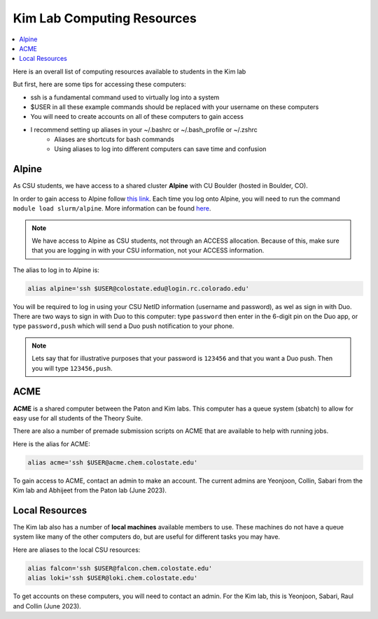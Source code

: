 ===========================
Kim Lab Computing Resources
===========================

.. contents::
    :local:

Here is an overall list of computing resources available to students in the Kim lab

But first, here are some tips for accessing these computers:

* ssh is a fundamental command used to virtually log into a system
* $USER in all these example commands should be replaced with your username on these computers
* You will need to create accounts on all of these computers to gain access
* I recommend setting up aliases in your ~/.bashrc or ~/.bash_profile or ~/.zshrc
    * Aliases are shortcuts for bash commands
    * Using aliases to log into different computers can save time and confusion

Alpine
------

As CSU students, we have access to a shared cluster **Alpine** with CU Boulder 
(hosted in Boulder, CO).

In order to gain access to Alpine follow 
`this link <https://it.colostate.edu/research-computing-and-cyberinfrastructure/compute/get-started-with-summit/>`__.
Each time you log onto Alpine, you will need to run the command 
``module load slurm/alpine``. More information can be found 
`here <https://curc.readthedocs.io/en/latest/clusters/alpine/quick-start.html>`__.

.. note::

    We have access to Alpine as CSU students, not through an ACCESS allocation. Because of this, 
    make sure that you are logging in with your CSU information, not your ACCESS information.

The alias to log in to Alpine is:

.. code:: shell

    alias alpine='ssh $USER@colostate.edu@login.rc.colorado.edu'

You will be required to log in using your CSU NetID information 
(username and password), as wel as sign in with Duo. There are two ways to sign 
in with Duo to this computer: type ``password`` then enter in the 6-digit pin on
the Duo app, or type ``password,push`` which will send a Duo push notification 
to your phone.

.. note:: 

   Lets say that for illustrative purposes that your password is ``123456`` and 
   that you want a Duo push. Then you will type ``123456,push``. 

ACME 
----

**ACME** is a shared computer between the Paton and Kim labs. This computer has 
a queue system (sbatch) to allow for easy use for all students of the Theory Suite. 

There are also a number of premade submission scripts on ACME that are available
to help with running jobs.

Here is the alias for ACME:

.. code:: shell

    alias acme='ssh $USER@acme.chem.colostate.edu'

To gain access to ACME, contact an admin to make an account. The current admins 
are Yeonjoon, Collin, Sabari from the Kim lab and Abhijeet from the Paton lab (June 2023).

Local Resources
---------------

The Kim lab also has a number of **local machines** available members to use. 
These machines do not have a queue system like many of the other computers do, 
but are useful for different tasks you may have. 

Here are aliases to the local CSU resources:

.. code:: shell

    alias falcon='ssh $USER@falcon.chem.colostate.edu'
    alias loki='ssh $USER@loki.chem.colostate.edu'

To get accounts on these computers, you will need to contact an admin. For the 
Kim lab, this is Yeonjoon, Sabari, Raul and Collin (June 2023).
    

